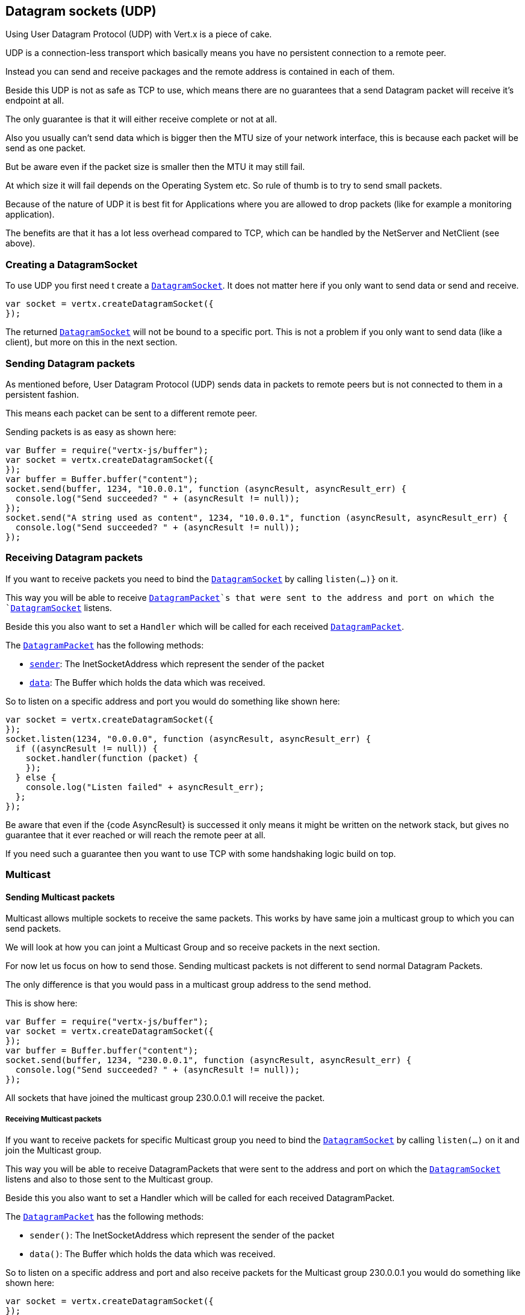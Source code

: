 == Datagram sockets (UDP)

Using User Datagram Protocol (UDP) with Vert.x is a piece of cake.

UDP is a connection-less transport which basically means you have no persistent connection to a remote peer.

Instead you can send and receive packages and the remote address is contained in each of them.

Beside this UDP is not as safe as TCP to use, which means there are no guarantees that a send Datagram packet will
receive it's endpoint at all.

The only guarantee is that it will either receive complete or not at all.

Also you usually can't send data which is bigger then the MTU size of your network interface, this is because each
packet will be send as one packet.

But be aware even if the packet size is smaller then the MTU it may still fail.

At which size it will fail depends on the Operating System etc. So rule of thumb is to try to send small packets.

Because of the nature of UDP it is best fit for Applications where you are allowed to drop packets (like for
example a monitoring application).

The benefits are that it has a lot less overhead compared to TCP, which can be handled by the NetServer
and NetClient (see above).

=== Creating a DatagramSocket

To use UDP you first need t create a `link:jsdoc/datagram_socket-DatagramSocket.html[DatagramSocket]`. It does not matter here if you only want to send data or send
and receive.

[source,java]
----
var socket = vertx.createDatagramSocket({
});

----

The returned `link:jsdoc/datagram_socket-DatagramSocket.html[DatagramSocket]` will not be bound to a specific port. This is not a
problem if you only want to send data (like a client), but more on this in the next section.

=== Sending Datagram packets

As mentioned before, User Datagram Protocol (UDP) sends data in packets to remote peers but is not connected to
them in a persistent fashion.

This means each packet can be sent to a different remote peer.

Sending packets is as easy as shown here:

[source,java]
----
var Buffer = require("vertx-js/buffer");
var socket = vertx.createDatagramSocket({
});
var buffer = Buffer.buffer("content");
socket.send(buffer, 1234, "10.0.0.1", function (asyncResult, asyncResult_err) {
  console.log("Send succeeded? " + (asyncResult != null));
});
socket.send("A string used as content", 1234, "10.0.0.1", function (asyncResult, asyncResult_err) {
  console.log("Send succeeded? " + (asyncResult != null));
});

----

=== Receiving Datagram packets

If you want to receive packets you need to bind the `link:jsdoc/datagram_socket-DatagramSocket.html[DatagramSocket]` by calling
`listen(...)}` on it.

This way you will be able to receive `link:jsdoc/datagram_packet-DatagramPacket.html[DatagramPacket]`s that were sent to the address and port on
which the `link:jsdoc/datagram_socket-DatagramSocket.html[DatagramSocket]` listens.

Beside this you also want to set a `Handler` which will be called for each received `link:jsdoc/datagram_packet-DatagramPacket.html[DatagramPacket]`.

The `link:jsdoc/datagram_packet-DatagramPacket.html[DatagramPacket]` has the following methods:

- `link:jsdoc/datagram_packet-DatagramPacket.html#sender[sender]`: The InetSocketAddress which represent the sender of the packet
- `link:jsdoc/datagram_packet-DatagramPacket.html#data[data]`: The Buffer which holds the data which was received.

So to listen on a specific address and port you would do something like shown here:

[source,java]
----
var socket = vertx.createDatagramSocket({
});
socket.listen(1234, "0.0.0.0", function (asyncResult, asyncResult_err) {
  if ((asyncResult != null)) {
    socket.handler(function (packet) {
    });
  } else {
    console.log("Listen failed" + asyncResult_err);
  };
});

----

Be aware that even if the {code AsyncResult} is successed it only means it might be written on the network
stack, but gives no guarantee that it ever reached or will reach the remote peer at all.

If you need such a guarantee then you want to use TCP with some handshaking logic build on top.

=== Multicast

==== Sending Multicast packets

Multicast allows multiple sockets to receive the same packets. This works by have same join a multicast group
to which you can send packets.

We will look at how you can joint a Multicast Group and so receive packets in the next section.

For now let us focus on how to send those. Sending multicast packets is not different to send normal Datagram Packets.

The only difference is that you would pass in a multicast group address to the send method.

This is show here:

[source,java]
----
var Buffer = require("vertx-js/buffer");
var socket = vertx.createDatagramSocket({
});
var buffer = Buffer.buffer("content");
socket.send(buffer, 1234, "230.0.0.1", function (asyncResult, asyncResult_err) {
  console.log("Send succeeded? " + (asyncResult != null));
});

----

All sockets that have joined the multicast group 230.0.0.1 will receive the packet.

===== Receiving Multicast packets

If you want to receive packets for specific Multicast group you need to bind the `link:jsdoc/datagram_socket-DatagramSocket.html[DatagramSocket]` by
calling `listen(...)` on it and join the Multicast group.

This way you will be able to receive DatagramPackets that were sent to the address and port on which the
`link:jsdoc/datagram_socket-DatagramSocket.html[DatagramSocket]` listens and also to those sent to the Multicast group.

Beside this you also want to set a Handler which will be called for each received DatagramPacket.

The `link:jsdoc/datagram_packet-DatagramPacket.html[DatagramPacket]` has the following methods:

- `sender()`: The InetSocketAddress which represent the sender of the packet
- `data()`: The Buffer which holds the data which was received.

So to listen on a specific address and port and also receive packets for the Multicast group 230.0.0.1 you
would do something like shown here:

[source,java]
----
var socket = vertx.createDatagramSocket({
});
socket.listen(1234, "0.0.0.0", function (asyncResult, asyncResult_err) {
  if ((asyncResult != null)) {
    socket.handler(function (packet) {
    });
    socket.listenMulticastGroup("230.0.0.1", function (asyncResult2, asyncResult2_err) {
      console.log("Listen succeeded? " + (asyncResult2 != null));
    });
  } else {
    console.log("Listen failed" + asyncResult_err);
  };
});

----

===== Unlisten / leave a Multicast group

There are sometimes situations where you want to receive packets for a Multicast group for a limited time.

In this situations you can first start to listen for them and then later unlisten.

This is shown here:

[source,java]
----
var socket = vertx.createDatagramSocket({
});
socket.listen(1234, "0.0.0.0", function (asyncResult, asyncResult_err) {
  if ((asyncResult != null)) {
    socket.handler(function (packet) {
    });
    socket.listenMulticastGroup("230.0.0.1", function (asyncResult2, asyncResult2_err) {
      if ((asyncResult2 != null)) {
        socket.unlistenMulticastGroup("230.0.0.1", function (asyncResult3, asyncResult3_err) {
          console.log("Unlisten succeeded? " + (asyncResult3 != null));
        });
      } else {
        console.log("Listen failed" + asyncResult2_err);
      };
    });
  } else {
    console.log("Listen failed" + asyncResult_err);
  };
});

----

===== Blocking multicast

Beside unlisten a Multicast address it's also possible to just block multicast for a specific sender address.

Be aware this only work on some Operating Systems and kernel versions. So please check the Operating System
documentation if it's supported.

This an expert feature.

To block multicast from a specific address you can call `blockMulticastGroup(...)` on the DatagramSocket
like shown here:

[source,java]
----
var socket = vertx.createDatagramSocket({
});
socket.blockMulticastGroup("230.0.0.1", "10.0.0.2", function (asyncResult, asyncResult_err) {
  console.log("block succeeded? " + (asyncResult != null));
});

----

==== DatagramSocket properties

When creating a `link:jsdoc/datagram_socket-DatagramSocket.html[DatagramSocket]` there are multiple properties you can set to
change it's behaviour with the `link:dataobject/DatagramSocketOptions.html[DatagramSocketOptions]` object. Those are listed here:

- `link:dataobject/DatagramSocketOptions.html#setSendBufferSize[setSendBufferSize]` Sets the send buffer size in bytes.
- `link:dataobject/DatagramSocketOptions.html#setReceiveBufferSize[setReceiveBufferSize]` Sets the TCP receive buffer size
in bytes.
- `link:dataobject/DatagramSocketOptions.html#setReuseAddress[setReuseAddress]` If true then addresses in TIME_WAIT
state can be reused after they have been closed.
- `link:dataobject/DatagramSocketOptions.html#setTrafficClass[setTrafficClass]`
- `link:dataobject/DatagramSocketOptions.html#setBroadcast[setBroadcast]` Sets or clears the SO_BROADCAST socket
option. When this option is set, Datagram (UDP) packets may be sent to a local interface's broadcast address.
- `link:dataobject/DatagramSocketOptions.html#setMulticastNetworkInterface[setMulticastNetworkInterface]` Sets or clears
the IP_MULTICAST_LOOP socket option. When this option is set, multicast packets will also be received on the
local interface.
- `link:dataobject/DatagramSocketOptions.html#setMulticastTimeToLive[setMulticastTimeToLive]` Sets the IP_MULTICAST_TTL socket
option. TTL stands for "Time to Live," but in this context it specifies the number of IP hops that a packet is
allowed to go through, specifically for multicast traffic. Each router or gateway that forwards a packet decrements
the TTL. If the TTL is decremented to 0 by a router, it will not be forwarded.

==== DatagramSocket Local Address

You can find out the local address of the socket (i.e. the address of this side of the UDP Socket) by calling
`link:jsdoc/datagram_socket-DatagramSocket.html#localAddress[localAddress]`. This will only return an `InetSocketAddress` if you
bound the `link:jsdoc/datagram_socket-DatagramSocket.html[DatagramSocket]` with `listen(...)` before, otherwise it will return null.

==== Closing a DatagramSocket

You can close a socket by invoking the `link:jsdoc/datagram_socket-DatagramSocket.html#close[close]` method. This will close
the socket and release all resources